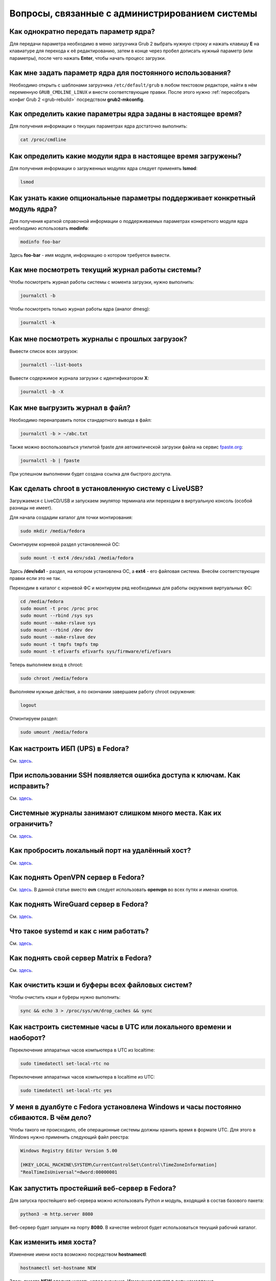 .. Fedora-Faq-Ru (c) 2018 - 2019, EasyCoding Team and contributors
.. 
.. Fedora-Faq-Ru is licensed under a
.. Creative Commons Attribution-ShareAlike 4.0 International License.
.. 
.. You should have received a copy of the license along with this
.. work. If not, see <https://creativecommons.org/licenses/by-sa/4.0/>.
.. _administration:

***************************************************
Вопросы, связанные с администрированием системы
***************************************************

.. index:: kernel, boot, kernel options
.. _kernelpm-once:

Как однократно передать параметр ядра?
=========================================

Для передачи параметра необходимо в меню загрузчика Grub 2 выбрать нужную строку и нажать клавишу **E** на клавиатуре для перехода к её редактированию, затем в конце через пробел дописать нужный параметр (или параметры), после чего нажать **Enter**, чтобы начать процесс загрузки.

.. index:: kernel, boot, kernel options
.. _kernelpm-perm:

Как мне задать параметр ядра для постоянного использования?
=================================================================

Необходимо открыть с шаблонами загрузчика ``/etc/default/grub`` в любом текстовом редакторе, найти в нём переменную ``GRUB_CMDLINE_LINUX`` и внести соответствующие правки. После этого нужно :ref:`пересобрать конфиг Grub 2 <grub-rebuild>` посредством **grub2-mkconfig**.

.. index:: kernel, boot, kernel options
.. _kernelpm-list:

Как определить какие параметры ядра заданы в настоящее время?
=================================================================

Для получения информации о текущих параметрах ядра достаточно выполнить:

.. code-block:: bash

    cat /proc/cmdline

.. index:: kernel, kernel modules
.. _kernel-modules-list:

Как определить какие модули ядра в настоящее время загружены?
=================================================================

Для получения информации о загруженных модулях ядра следует применять **lsmod**:

.. code-block:: bash

    lsmod

.. index:: kernel, kernel modules
.. _kernel-modules-help:

Как узнать какие опциональные параметры поддерживает конкретный модуль ядра?
================================================================================

Для получения краткой справочной информации о поддерживаемых параметрах конкретного модуля ядра необходимо использовать **modinfo**:

.. code-block:: bash

    modinfo foo-bar

Здесь **foo-bar** - имя модуля, информацию о котором требуется вывести.

.. index:: journal, journald
.. _journal-current:

Как мне посмотреть текущий журнал работы системы?
====================================================

Чтобы посмотреть журнал работы системы с момента загрузки, нужно выполнить:

.. code-block:: bash

    journalctl -b

Чтобы посмотреть только журнал работы ядра (аналог dmesg):

.. code-block:: bash

    journalctl -k

.. index:: journal, journald
.. _journal-history:

Как мне посмотреть журналы с прошлых загрузок?
====================================================

Вывести список всех загрузок:

.. code-block:: bash

    journalctl --list-boots

Вывести содержимое журнала загрузки с идентификатором **X**:

.. code-block:: bash

    journalctl -b -X

.. index:: journal, journald
.. _journal-tofile:

Как мне выгрузить журнал в файл?
======================================

Необходимо перенаправить поток стандартного вывода в файл:

.. code-block:: bash

    journalctl -b > ~/abc.txt

Также можно воспользоваться утилитой fpaste для автоматической загрузки файла на сервис `fpaste.org <https://paste.fedoraproject.org/>`__:

.. code-block:: bash

    journalctl -b | fpaste

При успешном выполнении будет создана ссылка для быстрого доступа.

.. index:: chroot
.. _chroot:

Как сделать chroot в установленную систему с LiveUSB?
===========================================================

Загружаемся с LiveCD/USB и запускаем эмулятор терминала или переходим в виртуальную консоль (особой разницы не имеет).

Для начала создадим каталог для точки монтирования:

.. code-block:: bash

    sudo mkdir /media/fedora

Смонтируем корневой раздел установленной ОС:

.. code-block:: bash

    sudo mount -t ext4 /dev/sda1 /media/fedora

Здесь **/dev/sda1** - раздел, на котором установлена ОС, а **ext4** - его файловая система. Внесём соответствующие правки если это не так.

Переходим в каталог с корневой ФС и монтируем ряд необходимых для работы окружения виртуальных ФС:

.. code-block:: bash

    cd /media/fedora
    sudo mount -t proc /proc proc
    sudo mount --rbind /sys sys
    sudo mount --make-rslave sys
    sudo mount --rbind /dev dev
    sudo mount --make-rslave dev
    sudo mount -t tmpfs tmpfs tmp
    sudo mount -t efivarfs efivarfs sys/firmware/efi/efivars

Теперь выполняем вход в chroot:

.. code-block:: bash

    sudo chroot /media/fedora

Выполняем нужные действия, а по окончании завершаем работу chroot окружения:

.. code-block:: bash

    logout

Отмонтируем раздел:

.. code-block:: bash

    sudo umount /media/fedora

.. index:: drivers, nut, ups
.. _configure-ups:

Как настроить ИБП (UPS) в Fedora?
====================================

См. `здесь <https://www.easycoding.org/2012/10/01/podnimaem-nut-v-linux.html>`__.

.. index:: ssh, keys, error
.. _ssh-keys-error:

При использовании SSH появляется ошибка доступа к ключам. Как исправить?
===========================================================================

См. `здесь <https://www.easycoding.org/2016/07/31/reshaem-problemu-s-ssh-klyuchami-v-fedora-24.html>`__.

.. index:: journald, journal, limits
.. _journald-limit:

Системные журналы занимают слишком много места. Как их ограничить?
=====================================================================

См. `здесь <https://www.easycoding.org/2016/08/24/ogranichivaem-sistemnye-zhurnaly-v-fedora-24.html>`__.

.. index:: firewalld, port forwarding, firewall
.. _firewalld-port-forwarding:

Как пробросить локальный порт на удалённый хост?
====================================================

См. `здесь <https://www.easycoding.org/2017/05/23/probrasyvaem-lokalnyj-port-na-udalyonnyj-xost.html>`__.

.. index:: openvpn, vpn, network
.. _using-openvpn:

Как поднять OpenVPN сервер в Fedora?
=======================================

См. `здесь <https://www.easycoding.org/2017/07/24/podnimaem-ovn-server-na-fedora.html>`__. В данной статье вместо **ovn** следует использовать **openvpn** во всех путях и именах юнитов.

.. index:: wireguard, vpn, network
.. _using-wireguard:

Как поднять WireGuard сервер в Fedora?
=========================================

См. `здесь <https://www.easycoding.org/2019/02/28/podnimaem-wireguard-server-na-fedora.html>`__.

.. index:: systemd
.. _systemd-info:

Что такое systemd и как с ним работать?
==========================================

См. `здесь <https://www.easycoding.org/2017/11/05/upravlyaem-systemd-v-fedora.html>`__.

.. index:: server, matrix, im
.. _matrix-server:

Как поднять свой сервер Matrix в Fedora?
===========================================

См. `здесь <https://www.easycoding.org/2018/04/15/podnimaem-sobstvennyj-matrix-server-v-fedora.html>`__.

.. index:: fs, caches, flush
.. _drop-fs-caches:

Как очистить кэши и буферы всех файловых систем?
===================================================

Чтобы очистить кэши и буферы нужно выполнить:

.. code-block:: bash

    sync && echo 3 > /proc/sys/vm/drop_caches && sync

.. index:: timezone, utc, hardware clock
.. _system-time-utc:

Как настроить системные часы в UTC или локального времени и наоборот?
========================================================================

Переключение аппаратных часов компьютера в UTC из localtime:

.. code-block:: bash

    sudo timedatectl set-local-rtc no

Переключение аппаратных часов компьютера в localtime из UTC:

.. code-block:: bash

    sudo timedatectl set-local-rtc yes

.. index:: timezone, utc, hardware clock
.. _windows-utc:

У меня в дуалбуте с Fedora установлена Windows и часы постоянно сбиваются. В чём дело?
=========================================================================================

Чтобы такого не происходило, обе операционные системы должны хранить время в формате UTC. Для этого в Windows нужно применить следующий файл реестра:

.. code-block:: ini

    Windows Registry Editor Version 5.00
    
    [HKEY_LOCAL_MACHINE\SYSTEM\CurrentControlSet\Control\TimeZoneInformation]
    "RealTimeIsUniversal"=dword:00000001

.. index:: server, web server, http
.. _simple-web-server:

Как запустить простейший веб-сервер в Fedora?
================================================

Для запуска простейшего веб-сервера можно использовать Python и модуль, входящий в состав базового пакета:

.. code-block:: bash

    python3 -m http.server 8080

Веб-сервер будет запущен на порту **8080**. В качестве webroot будет использоваться текущий рабочий каталог.

.. index:: console, change hostname, hostname
.. _change-hostname:

Как изменить имя хоста?
==========================

Изменение имени хоста возможно посредством **hostnamectl**:

.. code-block:: bash

    hostnamectl set-hostname NEW

Здесь вместо **NEW** следует указать новое значение. Изменения вступят в силу немедленно.

.. index:: network, configuration
.. _network-configuration:

Как лучше настраивать сетевые подключения?
=============================================

В Fedora для настройки сети используется Network Manager. Для работы с ним доступны как графические менеджеры (встроены в каждую DE), так и консольный **nm-cli**.

.. index:: filesystem, check, lvm
.. _fs-check-lvm:

Как мне проверить ФС в составе LVM с LiveUSB?
==================================================

Если файловая система была повреждена, необходимо запустить **fsck** и разрешить ему исправить её. При использовании настроек по умолчанию (LVM, ФС ext4) это делается так:

.. code-block:: bash

    fsck -t ext4 /dev/mapper/fedora-root
    fsck -t ext4 /dev/mapper/fedora-home

Если вместо ext4 применяется другая файловая система, необходимо указать её после параметра **-t**.

.. index:: filesystem, check, partitions
.. _fs-check-partitions:

Как мне проверить ФС при использовании классических разделов с LiveUSB?
==========================================================================

Если используется классическая схема с обычными разделами, то утилите **fsck** необходимо передавать соответствующее блочное устройство, например:

.. code-block:: bash

    fsck -t ext4 /dev/sda2
    fsck -t ext4 /dev/sda3

Если вместо **ext4** применяется другая файловая система, необходимо указать её после параметра **-t**. Также вместо **/dev/sda2** следует прописать соответствующее блочное устройство с повреждённой ФС.

Полный список доступных устройств хранения данных можно получить:

.. code-block:: bash

    sudo fdisk -l


.. index:: filesystem, check, luks
.. _fs-check-luks:

Как мне проверить ФС на зашифрованном LUKS разделе с LiveUSB?
================================================================

Если используются зашифрованные LUKS разделы, то сначала откроем соответствующее устройство:

.. code-block:: bash

    cryptsetup luksOpen /dev/sda2 luks-root

Здесь вместо **/dev/sda2** следует прописать соответствующее блочное устройство зашифрованного накопителя.

Теперь запустим проверку файловой системы:

.. code-block:: bash

    fsck -t ext4 /dev/mapper/luks-root

Если вместо **ext4** применяется другая файловая система, необходимо указать её после параметра **-t**.

По окончании обязательно отключим LUKS том:

.. code-block:: bash

    cryptsetup luksClose /dev/mapper/luks-root

.. index:: multimedia, dlna, server, streaming
.. _dlna-server:

Как поднять DLNA сервер в локальной сети?
============================================

См. `здесь <https://www.easycoding.org/2018/09/08/podnimaem-dlna-server-v-fedora.html>`__.

.. index:: memory deduplication, memory, deduplication
.. _deduplication-memory:

Возможна ли полная дедупликация оперативной памяти?
=======================================================

Да, дедупликация памяти `поддерживается <https://www.ibm.com/developerworks/linux/library/l-kernel-shared-memory/index.html>`__ в ядре Linux начиная с версии 2.6.32 модулем `KSM <https://ru.wikipedia.org/wiki/KSM>`__ и по умолчанию применяется лишь в системах виртуализации, например в :ref:`KVM <kvm>`.

.. index:: disk deduplication, disk, deduplication
.. _deduplication-disk:

Возможна ли полная дедупликация данных на дисках?
=====================================================

Полная автоматическая дедупликация данных на дисках `поддерживается <https://btrfs.wiki.kernel.org/index.php/Deduplication>`__ лишь файловой системой :ref:`BTRFS <fs-btrfs>`.

.. index:: zram, memory compression, ram, memory
.. _memory-compression:

Можно ли включить сжатие оперативной памяти?
================================================

Да, в ядро Linux начиная с версии 3.14 по умолчанию входит модуль zram, который позволяет увеличить производительность системы посредством использования вместо дисковой подкачки виртуального устройства в оперативной памяти с активным сжатием.

Включение zram в Fedora:

.. code-block:: bash

    sudo systemctl enable --now zram-swap

Отключение zram в Fedora:

.. code-block:: bash

    sudo systemctl stop zram-swap
    sudo systemctl disable zram-swap

После использования вышеуказанных команд рекомендуется выполнить перезагрузку системы.

.. index:: network speed, iperf, benchmark
.. _fedora-iperf:

Как сделать замеры скорости локальной или беспроводной сети?
================================================================

Для точных замеров производительности сети нам потребуется как минимум два компьютера (либо компьютер и мобильное устройство), а также утилита iperf, присутствующая в репозиториях Fedora. Установим её:

.. code-block:: bash

    sudo dnf install iperf2

На первом устройстве запустим сервер iperf:

.. code-block:: bash

    iperf -s

По умолчанию iperf прослушивает порт **5001/tcp** на всех доступных сетевых соединениях.

Теперь временно разрешим входящие соединения на данный порт посредством :ref:`Firewalld <firewalld-about>` (правило будет действовать до перезагрузки):

.. code-block:: bash

    sudo firewall-cmd --add-port=5001/tcp

На втором устройстве запустим клиент и подключимся к серверу:

.. code-block:: text

    iperf -c 192.168.1.2

В качестве клиента может выступать и мобильное устройство на базе ОС Android с установленным `Network Tools <https://play.google.com/store/apps/details?id=net.he.networktools>`__. В этом случае в главном меню программы следует выбрать пункт **Iperf2**, а в окне подключения ввести:

.. code-block:: text

    -c 192.168.1.2

Параметр **-c** обязателен. Если он не указан, программа выдаст ошибку.

**192.168.1.2** - это внутренний IP-адрес устройства в ЛВС, на котором запущен сервер. Номер порта указывать не требуется.

.. index:: sysctl, kernel option
.. _sysctl-temporary:

Как временно изменить параметр sysctl?
==========================================

Временно установить любой параметр ядра возможно через sysctl:

.. code-block:: bash

    sudo sysctl -w foo.bar=X

Здесь **foo.bar** имя параметра, а **X** - его значение. Изменения вступят в силу немедленно и сохранятся до перезагрузки системы.

.. index:: sysctl, kernel option
.. _sysctl-permanent:

Как задать и сохранить параметр sysctl?
===========================================

Чтобы сохранить параметр ядра, создадим специальный файл ``99-foobar.conf`` в каталоге ``/etc/sysctl.d``:

.. code-block:: text

    foo.bar1=X1
    foo.bar2=X2

Каждый параметр должен быть указан с новой строки. Здесь **foo.bar** имя параметра, а **X** - его значение.

Для вступления изменений в силу требуется перезагрузка:

.. code-block:: bash

    sudo systemctl reboot

.. index:: sysctl, kernel option
.. _sysctl-order:

В каком порядке загружаются sysctl файлы настроек?
======================================================

При загрузке ядро проверяет следующие каталоги в поисках **.conf** файлов:

 1. ``/usr/lib/sysctl.d`` - предустановленные конфиги системы и определённых пакетов;
 2. ``/run/sysctl.d`` - различные конфиги, сгенерированные в рантайме;
 3. ``/etc/sysctl.d`` - пользовательские конфиги.

Порядок выполнения - в алфавитном порядке, поэтому для его изменения многие конфиги содержат цифры и буквы. Например конфиг ``00-foobar.conf`` выполнится раньше, чем ``zz-foobar.conf``.

.. index:: text mode, runlevel, boot
.. _configure-runlevel:

Как переключить запуск системы в текстовый режим и обратно?
===============================================================

Чтобы активировать запуск Fedora в текстовом режиме, нужно переключиться на цель ``multi-user.target``:

.. code-block:: bash

    sudo systemctl set-default multi-user.target

Чтобы активировать запуск в графическом режиме, необходимо убедиться в том, что установлен какой-либо менеджер графического входа в систему (GDM, SDDM, LightDM и т.д.), а затем переключиться на цель ``graphical.target``:

.. code-block:: bash

    sudo systemctl set-default graphical.target

Определить используемый в настоящее время режим можно так:

.. code-block:: bash

    systemctl get-default

Изменения вступят в силу лишь после перезапуска системы:

.. code-block:: bash

    sudo systemctl reboot

.. index:: swap, pagefile
.. _swap-to-file:

Как настроить подкачку в файл в Fedora?
===========================================

Создадим файл подкачки на 4 ГБ:

.. code-block:: bash

    sudo dd if=/dev/zero of=/media/pagefile count=4096 bs=1M

Установим правильный chmod:

.. code-block:: bash

    sudo chmod 600 /media/pagefile

Подготовим swapfs к работе:

.. code-block:: bash

    sudo mkswap /media/pagefile

Активируем файл подкачки:

.. code-block:: bash

    sudo swapon /media/pagefile

Для того, чтобы подкачка подключалась автоматически при загрузке системы, откроем файл ``/etc/fstab`` и добавим в него следующую строку:

.. code-block:: text

    /media/pagefile    none    swap    sw    0    0

Действия вступят в силу немедленно.

.. index:: ssh, rsync, sync
.. _rsync-remote:

Как передать содержимое каталога на удалённый сервер?
==========================================================

Передача содержимого локального каталога на удалённый сервер посредством rsync:

.. code-block:: bash

    rsync -chavzP --stats /path/to/local user@example.org:/path/to/remote

Здесь **user@example.org** - данные для подключения к серверу, т.е. имя пользователя на удалённом сервере и хост.

.. index:: ssh, rsync, sync
.. _rsync-local:

Как получить содержимое каталога с удалённого сервера?
===========================================================

Получение содержимого каталога с удалённого сервера посредством rsync:

.. code-block:: bash

    rsync -chavzP --stats user@example.org:/path/to/remote /path/to/local

Здесь **user@example.org** - данные для подключения к серверу, т.е. имя пользователя на удалённом сервере и хост.

.. index:: disk usage, disk monitor
.. _disk-usage:

Как узнать какой процесс осуществляет запись на диск?
==========================================================

Для мониторинга дисковой активности существуют улититы **iotop** и **fatrace**. Установим их:

.. code-block:: bash

    sudo dnf install iotop fatrace

Запустим iotop в режиме накопления показаний:

.. code-block:: bash

    sudo iotop -a

Запустим fatrace в режиме накопления с выводом лишь информации о событиях записи на диск:

.. code-block:: bash

    sudo fatrace -f W

Запустим fatrace в режиме накопления с выводом информации о событиях записи на диск в файл в течение 10 минут (600 секунд):

.. code-block:: bash

    sudo fatrace -f W -o ~/disk-usage.log -s 600

.. index:: drive, label, disk
.. _change-label:

Как сменить метку раздела?
==============================

Смена метки раздела с файловой системой ext2, ext3 и ext4:

.. code-block:: bash

    sudo e2label /dev/sda1 "NewLabel"

Смена метки раздела с файловой системой XFS:

.. code-block:: bash

    sudo xfs_admin -L "NewLabel" /dev/sda1

Здесь **/dev/sda1** - раздел, на котором требуется изменить метку.

.. index:: drive, uuid, disk
.. _get-uuid:

Как получить UUID всех смонтированных разделов?
===================================================

Для получения всех UUID можно использовать утилиту **blkid**:

.. code-block:: bash

    sudo blkid

Вывод UUID для указанного раздела:

.. code-block:: bash

    sudo blkid /dev/sda1

Здесь **/dev/sda1** - раздел, для которого требуется вывести UUID.

.. index:: drive, uuid, disk
.. _change-uuid:

Как изменить UUID раздела?
==============================

Смена UUID раздела с файловой системой ext2, ext3 и ext4:

.. code-block:: bash

    sudo tune2fs /dev/sda1 -U $(uuidgen)

Смена UUID раздела с файловой системой XFS:

.. code-block:: bash

    sudo xfs_admin -U generate /dev/sda1

Здесь **/dev/sda1** - раздел, на котором требуется изменить UUID.

.. index:: dns, change dns
.. _change-dns:

Как правильно указать DNS серверы в Fedora?
================================================

Для того, чтобы указать другие DNS серверы, необходимо использовать Network Manager (графический или консольный): **свойства соединения** -> страница **IPv4** -> **другие DNS серверы**.

.. index:: dns, resolv.conf, resolver
.. _dns-resolv:

Можно ли править файл /etc/resolv.conf в Fedora?
====================================================

Нет, т.к. этот файл целиком управляется Network Manager и перезаписывается при каждом изменении статуса подключения (активация-деактивация соединений, перезапуск сервиса и т.д.).

Если необходимо указать другие DNS серверы, это следует производить через :ref:`свойства <change-dns>` соответствующего соединения.

.. index:: firewall, icmp, firewalld
.. _disable-icmp:

Как можно средствами Firewalld запретить ICMP?
===================================================

По умолчанию ICMP трафик разрешён для большей части зон, поэтому запретить его можно вручную:

.. code-block:: bash

    sudo firewall-cmd --zone=public --remove-icmp-block={echo-request,echo-reply,timestamp-reply,timestamp-request} --permanent

Применим новые правила:

.. code-block:: bash

    sudo firewall-cmd --reload

В данном примере для зоны **public** блокируются как входящие, так и исходящие ICMP ECHO и ICMP TIMESTAMP.

.. index:: firewall, firewalld, openvpn
.. _openvpn-allowed-ips:

Как средствами Firewalld разрешить подключение к OpenVPN серверу только с разрешённых IP адресов?
=====================================================================================================

Сначала отключим правило по умолчанию для :ref:`OpenVPN <using-openvpn>`, разрешающее доступ к серверу с любых IP адресов:

.. code-block:: bash

    sudo firewall-cmd --zone=public --remove-service openvpn --permanent

Теперь создадим rich rule, разрешающее доступ с указанных IP-адресов (или подсетей):

.. code-block:: bash

    sudo firewall-cmd --zone=public --add-rich-rule='rule family=ipv4 source address="1.2.3.4" service name="openvpn" accept' --permanent
    sudo firewall-cmd --zone=public --add-rich-rule='rule family=ipv4 source address="5.6.7.0/24" service name="openvpn" accept' --permanent

Применим новые правила:

.. code-block:: bash

    sudo firewall-cmd --reload

Здесь **public** - имя зоны для публичного интерфейса, **1.2.3.4** - IP-адрес, а **5.6.7.0/24** - подсеть, доступ для адресов из которой следует разрешить.

.. index:: firewall, firewalld, wireguard
.. _wireguard-allowed-ips:

Как средствами Firewalld разрешить подключение к WireGuard серверу только с разрешённых IP адресов?
======================================================================================================

Сначала отключим правило по умолчанию для :ref:`WireGuard <using-wireguard>`, разрешающее доступ к серверу с любых IP адресов:

.. code-block:: bash

    sudo firewall-cmd --zone=public --remove-port=27015/udp --permanent

Теперь создадим rich rule, разрешающее доступ с указанных IP-адресов (или подсетей):

.. code-block:: bash

    sudo firewall-cmd --zone=public --add-rich-rule='rule family=ipv4 source address="1.2.3.4" port port=27015 protocol=udp accept' --permanent
    sudo firewall-cmd --zone=public --add-rich-rule='rule family=ipv4 source address="5.6.7.0/24" port port=27015 protocol=udp accept' --permanent

Применим новые правила:

.. code-block:: bash

    sudo firewall-cmd --reload

Здесь **27015** - порт сервера WireGuard, **public** - имя зоны для публичного интерфейса, **1.2.3.4** - IP-адрес, а **5.6.7.0/24** - подсеть, доступ для адресов из которой следует разрешить.

.. index:: ip address, external ip, curl
.. _get-external-ip:

Как узнать внешний IP адрес за NAT провайдера?
===================================================

Для этой цели можно использовать внешний сервис, возвращающий только внешний IP и утилиту **curl**:

.. code-block:: bash

    curl https://ifconfig.me

.. index:: pid, process, id
.. _get-pid:

Как получить PID запущенного процесса?
==========================================

Для получения идентификатора запущенного процесса (PID), следует применять утилиту **pidof**:

.. code-block:: bash

    pidof foo-bar

Здесь вместо **foo-bar** следует указать имя образа процесса, информацию о котором требуется получить.

.. index:: process, kill, signal, sigterm
.. _kill-sigterm:

Как правильно завершить работу процесса?
===========================================

Для того, чтобы завершить работу процесса, необходимо отправить ему сигнал **SIGTERM**. После получения данного сигнала процесс должен немедленно начать завершение своей работы:

 * остановить активные потоки;
 * сообщить порождённым им процессам (потомкам) о том, что он завершает свою работу;
 * закрыть все открытые процессом дескрипторы;
 * освободить все занятые процессом ресурсы;
 * вернуть управление операционной системе.

Чтобы отправить сигнал SIGTERM процессу с определённым :ref:`PID <get-pid>`, воспользуемся утилитой **kill**:

.. code-block:: bash

    kill -15 XXXX

Здесь **XXXX** - PID нужного процесса.

Вместо явного указания PID процесса существует возможность завершить работу процесса с указанным именем посредством **killall**:

.. code-block:: bash

    killall -15 foo-bar

Здесь вместо **foo-bar** следует указать имя образа процесса, который требуется завершить, однако её следует применять с особой осторожностью ибо если существует несколько процессов с одинаковым названием, все они будут завершены.

.. index:: process, kill, signal, sigkill
.. _kill-sigkill:

Как принудительно завершить работу процесса?
===============================================

Если какой-либо процесс завис и не отвечает на требование завершения посредством :ref:`SIGTERM <kill-sigterm>`, можно заставить операционную систему принудительно завершить его работу сигналом **SIGKILL**, который не может быть перехвачен и проигнорирован процессом.

Данный сигнал следует использовать с особой осторожностью, т.к. в этом случае процесс не сможет корректно освободить все дескрипторы и занятые ресурсы, а также сообщить своим потомкам о своём завершении, что может повлечь за собой появление т.н. :ref:`процессов-сирот <process-orphan>`.

Чтобы отправить сигнал SIGKILL процессу с определённым :ref:`PID <get-pid>`, воспользуемся утилитой **kill**:

.. code-block:: bash

    kill -9 XXXX

Здесь **XXXX** - PID нужного процесса.

Вместо явного указания PID процесса существует возможность завершить работу процесса с указанным именем посредством **killall**:

.. code-block:: bash

    killall -9 foo-bar

Здесь вместо **foo-bar** следует указать имя образа процесса. Если существует несколько процессов с одинаковым названием, все они будут завершены.

.. index:: process, zombie
.. _process-zombie:

Что такое процесс-зомби?
===========================

Процессы-зомби появляются в системе если потомок завершил свою работу раньше родительского процесса, а последний не отрегировал на отправленный ему сигнал **SIGCHLD**.

Такие процессы не занимают ресурсов в системе (ибо успешно завершили свою работу), за исключением строки в таблице процессов, хранящей его :ref:`PID <get-pid>`.

Все зомби будут автоматически удалены из таблицы процессов после того, как завершит свою работу их родитель.

.. index:: process, orphan, sigkill
.. _process-orphan:

Что такое процесс-сирота?
============================

Процессы-сироты появляются в системе если их родитель был аварийно уничтожен системой сигналом :ref:`SIGKILL <kill-sigkill>` и не смог сообщить своим потомкам о своём завершении работы.

В отличие от :ref:`зомби <process-zombie>`, такие процессы расходуют ресурсы системы и могут быть источником множества проблем.

При обнаружении таких процессов система выполняет операцию переподчинения и устанавливает их родителем главный процесс инициализации.

.. index:: firewall, firewalld, web server, http, https, cloudflare
.. _firewalld-cloudflare:

Как средствами Firewalld разрешить подключение к веб-серверу только с IP адресов CloudFlare?
================================================================================================

При использовании CloudFlare в качестве системы защиты от DDoS атак, а также WAF, возникает необходимость разрешать входящие подключения исключительно с IP адресов данного сервиса.

Сначала отключим правило по умолчанию для веб-сервера, разрешающее доступ с любых IP адресов:

.. code-block:: bash

    sudo firewall-cmd --zone=public --remove-service http --permanent
    sudo firewall-cmd --zone=public --remove-service https --permanent

Напишем небольшой скрипт ``foo-bar.sh``, который получит актуальные пулы IP-адресов и создаст rich rule, разрешающие доступ лишь с подсетей CloudFlare (`IPv4 <https://www.cloudflare.com/ips-v4>`__, `IPv6 <https://www.cloudflare.com/ips-v6>`__):

.. code-block:: bash

    #!/bin/bash
    set -ef

    API=https://www.cloudflare.com/ips-v
    ZONE=public

    function fw_add {
        local IFS=$'\n'
        local lines=($(curl -sS $API$1))
        for i in "${lines[@]}"
        do
            firewall-cmd --zone=$ZONE --add-rich-rule="rule family=ipv$1 source address=\"$i\" service name=\"http\" accept" --permanent
            firewall-cmd --zone=$ZONE --add-rich-rule="rule family=ipv$1 source address=\"$i\" service name=\"https\" accept" --permanent
        done
    }

    fw_add 4
    fw_add 6

Запустим наш скрипт:

.. code-block:: bash

    sudo ./foo-bar.sh

Применим новые правила файрвола:

.. code-block:: bash

    sudo firewall-cmd --reload

Здесь **public** - имя зоны для публичного сетевого интерфейса.

.. index:: web server, http, https, cloudflare, ip
.. _cloudflare-forwarding:

Как пробросить IP адреса клиентов за CloudFlare?
====================================================

См. `здесь <https://www.easycoding.org/2013/08/12/nastraivaem-probros-ip-klientov-za-cloudflare.html>`__.

.. index:: containers, docker, podman
.. _docker-fedora:

Как правильно установить Docker в Fedora?
=============================================

Вместо Docker в Fedora рекомендуется установить и использовать Podman, т.к. он не требует прав суперпользователя для работы:

.. code-block:: bash

    sudo dnf install podman

Синтаксис команд аналогичен Docker.

.. index:: network, icmp, mtr, traceroute
.. _using-mtr:

Как проверить наличие или отсутствие потерь пакетов до узла?
===============================================================

Для проверки работоспособности сети и наличия, либо отсутствия потерь пакетов между узлами маршрута, широко используется утилита **mtr**:

.. code-block:: bash

    sudo dnf install mtr

Запустим проверку маршрута до узла **example.org**:

.. code-block:: bash

    mtr example.org

Приостановить работу можно нажатием клавиши **P**, для возобновить - **пробел**, а для выхода - **Q**.

.. index:: kernel, option, settings, parameters
.. _kernel-bs:

Как определить включена ли определённая опция ядра во время компиляции?
==========================================================================

Полный список опций, заданных на этапе компиляции ядра, всегда можно найти в config-файлах, внутри каталога ``/boot``.

В качестве примера проверим статус опции ``CONFIG_EFI_STUB`` текущего ядра:

.. code-block:: bash

    grep CONFIG_EFI_STUB /boot/config-$(uname -r)

В выводе **y** означает, что опция была включена, а **not set**, соответственно, выключена.

.. index:: network, connection, netstat, ss, socket
.. _ss-established:

Как получить список установленных сетевых соединений?
========================================================

Воспользуемся утилитой **ss** для вывода списка установленных сетевых соединений:

.. code-block:: bash

    ss -tupn

.. index:: network, connection, netstat, ss, socket, unconn, listen
.. _ss-listening:

Как получить список открытых портов?
=======================================

Воспользуемся утилитой **ss** для вывода открытых портов, ожидающих входящих соединений:

.. code-block:: bash

    ss -tulpn

Статус **LISTEN** означает, что TCP-порт открыт и ожидает входящих соединений. В то же время для UDP-портов будет отображаться статус **UNCONN**, т.к. этот протокол не подразумевает предварительное открытие подключений.

.. index:: kernel, irq, interrupts
.. _ksoftirqd:

Процесс ksoftirqd съедает все ресурсы системы. Что делать?
=============================================================

Ядро операционной системы взаимодействует с устройствами посредством прерываний. Когда возникает новое прерывание, оно немедленно приостанавливает работу текущего выполняемого процесса, переключается в режим ядра и начинает его обработку.

Может случиться так, что прерывания будут генерироваться настолько часто, что ядро не сможет их обрабатывать немедленно, в порядке получения. На этот случай имеется специальный механизм, помещающий полученные прерывания в очередь для дальнейшей обработки. Этой очередью управляет особый поток ядра **ksoftirqd** (создаётся по одному на каждый имеющийся процессор или ядро многоядерного процессора).

Если потоки ядра ksoftirqd потребляют значительное количество ресурсов центрального процессора, значит система находится под очень высокой нагрузкой по прерываниям.

.. index:: kernel, irq, interrupts
.. _kernel-irq:

Как определить какое устройство генерирует огромное количество прерываний?
=============================================================================

Для диагностики системы обработки прерываний, ядро имеет встроенный механизм:

.. code-block:: bash

    cat /proc/interrupts

Числа в таблице означают точное количество прерываний, инициированных соответствующим устройством или подсистемой, с момента загрузки.

.. index:: kernel, irq, interrupts
.. _irq-manual:

Как произвести ручную балансировку прерываний?
=================================================

Если :ref:`прерывания <kernel-irq>` распределены между процессорными ядрами не равномерно, можно использовать режим ручной балансировки:

.. code-block:: bash

    sudo bash -c "echo X > /proc/irq/Y/smp_affinity"

Здесь **X** - маска процессора (CPU affinity), который будет обрабатывать данное прерывание, а **Y** - номер прерывания (указан в левом столбце таблицы прерываний).

Чтобы вычислить маску следует возвести число 2 в степень, равную порядкому номеру процессора, и результат перевести в шестнадцатиричную систему счисления.

.. index:: file, limit, descriptor
.. _fd-limit:

При запуске приложения возникает ошибка Too many open files. Что делать?
============================================================================

Ошибка *Too many open files* возникает при превышении количества открытых дескрипторов файлов процессом. Для её исправления, нужно увеличить это ограничение.

.. index:: file, limit, descriptor
.. _fd-increase:

Как узнать текущий лимит открытых файловых дескрипторов?
===========================================================

Существует два типа ограничений: мягкий (soft) и жёсткий (hard). Жёсткий задаётся администратором системы, а мягкий может регулироваться как пользователем, так и запущенным приложением, но не может превышать максимально заданное значение жёсткого лимита.

Получим значение мягкого ограничителя:

.. code-block:: bash

    ulimit -Sn

Получим значение жёсткого ограничителя:

.. code-block:: bash

    ulimit -Hn

Значения по умолчанию **1024** (soft) и **4096** (hard).
